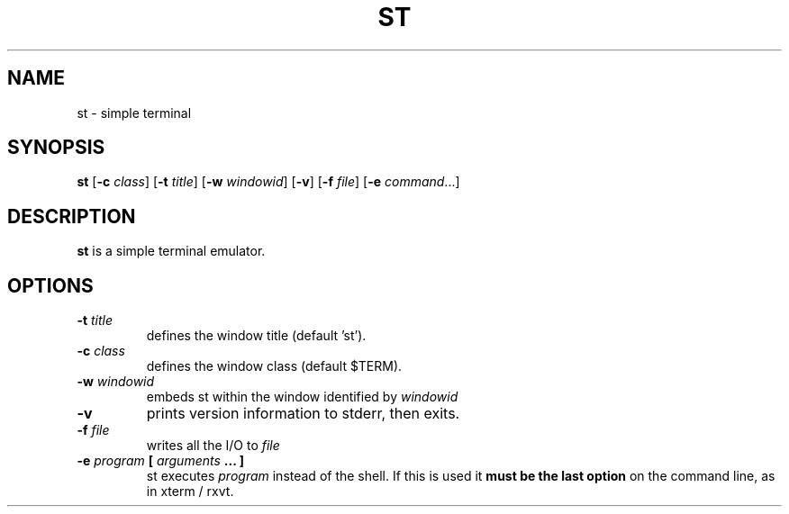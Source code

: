 .TH ST 1 st\-VERSION
.SH NAME
st \- simple terminal
.SH SYNOPSIS
.B st
.RB [ \-c
.IR class ]
.RB [ \-t 
.IR title ]
.RB [ \-w 
.IR windowid ]
.RB [ \-v ]
.RB [ \-f
.IR file ]
.RB [ \-e
.IR command ...]
.SH DESCRIPTION
.B st
is a simple terminal emulator.
.SH OPTIONS
.TP
.BI \-t " title"
defines the window title (default 'st').
.TP
.BI \-c " class"
defines the window class (default $TERM).
.TP
.BI \-w " windowid"
embeds st within the window identified by 
.I windowid
.TP
.B \-v
prints version information to stderr, then exits.
.TP
.BI \-f " file"
writes all the I/O to
.I file
.TP
.BI \-e " program " [ " arguments " "... ]"
st executes
.I program
instead of the shell.  If this is used it
.B must be the last option
on the command line, as in xterm / rxvt.
